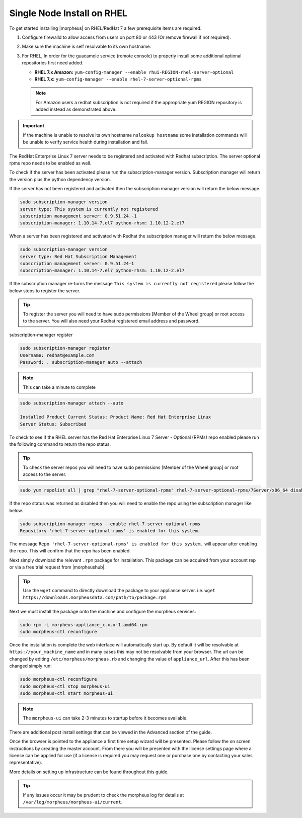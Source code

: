 Single Node Install on RHEL
^^^^^^^^^^^^^^^^^^^^^^^^^^^

To get started installing |morpheus| on RHEL/RedHat 7 a few prerequisite items are required.

#. Configure firewalld to allow access from users on port 80 or 443 (Or remove firewall if not required).
#. Make sure the machine is self resolvable to its own hostname.
#. For RHEL, In order for the guacamole service (remote console) to properly install some additional optional repositories first need added.

   *  **RHEL 7.x Amazon:** ``yum-config-manager --enable rhui-REGION-rhel-server-optional``
   *  **RHEL 7.x:** ``yum-config-manager --enable rhel-7-server-optional-rpms``

   .. note:: For Amazon users a redhat subscription is not required if the appropriate yum REGION repository is added instead as demonstrated above.

.. IMPORTANT:: If the machine is unable to resolve its own hostname ``nslookup hostname`` some installation commands will be unable to verify service health during installation and fail.

The RedHat Enterprise Linux 7 server needs to be registered and activated with Redhat subscription. The server optional rpms repo needs to be enabled as well.

To check if the server has been activated please run the subscription-manager version. Subscription manager will return the version plus the python dependency version.

If the server has not been registered and activated then the subscription manager version will return the below message.

.. code-block:: bash

   sudo subscription-manager version
   server type: This system is currently not registered
   subscription management server: 0.9.51.24.-1
   subscription-manager: 1.10.14-7.el7 python-rhsm: 1.10.12-2.el7

When a server has been registered and activated with Redhat the subscription manager will return the below message.

.. code-block:: bash

  sudo subscription-manager version
  server type: Red Hat Subscription Management
  subscription management server: 0.9.51.24-1
  subscription-manager: 1.10.14-7.el7 python-rhsm: 1.10.12-2.el7

If the subscription manager re-turns the message ``This system is currently not registered`` please follow the below steps to register the server.

.. TIP:: To register the server you will need to have sudo permissions [Member of the Wheel group] or root access to the server. You will also need your Redhat registered email address and password.

subscription-manager register

.. code-block:: bash

  sudo subscription-manager register
  Username: redhat@example.com
  Password: . subscription-manager auto --attach

.. NOTE:: This can take a minute to complete

.. code-block:: bash

  sudo subscription-manager attach --auto

  Installed Product Current Status: Product Name: Red Hat Enterprise Linux
  Server Status: Subscribed

To check to see if the RHEL server has the Red Hat Enterprise Linux 7 Server - Optional (RPMs) repo enabled please run the following command to return the repo status.

.. TIP:: To check the server repos you will need to have sudo permissions [Member of the Wheel group] or root access to the server.

.. code-block:: bash

  sudo yum repolist all | grep "rhel-7-server-optional-rpms" rhel-7-server-optional-rpms/7Server/x86_64 disabled

If the repo status was returned as disabled then you will need to enable the repo using the subscription manager like below.

.. code-block:: bash

  sudo subscription-manager repos --enable rhel-7-server-optional-rpms
  Repository 'rhel-7-server-optional-rpms' is enabled for this system.

The message ``Repo 'rhel-7-server-optional-rpms' is enabled for this system.`` will appear after enabling the repo. This will confirm that the repo has been enabled.

Next simply download the relevant ``.rpm`` package for installation. This package can be acquired from your account rep or via a free trial request from |morpheushub|.

.. TIP:: Use the ``wget`` command to directly download the package to your appliance server. i.e. ``wget https://downloads.morpheusdata.com/path/to/package.rpm``

Next we must install the package onto the machine and configure the morpheus services:

.. code-block:: bash

  sudo rpm -i morpheus-appliance_x.x.x-1.amd64.rpm
  sudo morpheus-ctl reconfigure

Once the installation is complete the web interface will automatically start up. By default it will be resolvable at ``https://your_machine_name`` and in many cases this may not be resolvable from your browser. The url can be changed by editing ``/etc/morpheus/morpheus.rb`` and changing the value of ``appliance_url``. After this has been changed simply run:

.. code-block:: bash

  sudo morpheus-ctl reconfigure
  sudo morpheus-ctl stop morpheus-ui
  sudo morpheus-ctl start morpheus-ui

.. NOTE:: The ``morpheus-ui`` can take 2-3 minutes to startup before it becomes available.

There are additional post install settings that can be viewed in the Advanced section of the guide.

Once the browser is pointed to the appliance a first time setup wizard will be presented. Please follow the on screen instructions by creating the master account. From there you will be presented with the license settings page where a license can be applied for use (if a license is required you may request one or purchase one by contacting your sales representative).

More details on setting up infrastructure can be found throughout this guide.

.. TIP:: If any issues occur it may be prudent to check the morpheus log for details at ``/var/log/morpheus/morpheus-ui/current``.
